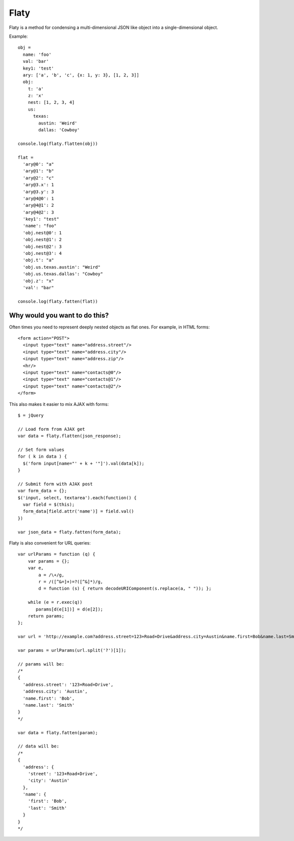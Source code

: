 =====
Flaty
=====

Flaty is a method for condensing a multi-dimensional JSON like object into a single-dimensional object.

Example::

  obj =
    name: 'foo'
    val: 'bar'
    key1: 'test'
    ary: ['a', 'b', 'c', {x: 1, y: 3}, [1, 2, 3]]
    obj:
      t: 'a'
      z: 'x'
      nest: [1, 2, 3, 4]
      us:
        texas:
          austin: 'Weird'
          dallas: 'Cowboy'

  console.log(flaty.flatten(obj))

  flat =
    'ary@0': "a"
    'ary@1': "b"
    'ary@2': "c"
    'ary@3.x': 1
    'ary@3.y': 3
    'ary@4@0': 1
    'ary@4@1': 2
    'ary@4@2': 3
    'key1': "test"
    'name': "foo"
    'obj.nest@0': 1
    'obj.nest@1': 2
    'obj.nest@2': 3
    'obj.nest@3': 4
    'obj.t': "a"
    'obj.us.texas.austin': "Weird"
    'obj.us.texas.dallas': "Cowboy"
    'obj.z': "x"
    'val': "bar"

  console.log(flaty.fatten(flat))

Why would you want to do this?
------------------------------

Often times you need to represent deeply nested objects as flat ones. For example, in HTML forms::

  <form action="POST">
    <input type="text" name="address.street"/>
    <input type="text" name="address.city"/>
    <input type="text" name="address.zip"/>
    <hr/>
    <input type="text" name="contacts@0"/>
    <input type="text" name="contacts@1"/>
    <input type="text" name="contacts@2"/>
  </form>

This also makes it easier to mix AJAX with forms::

  $ = jQuery

  // Load form from AJAX get
  var data = flaty.flatten(json_response);

  // Set form values
  for ( k in data ) {
    $('form input[name="' + k + '"]').val(data[k]);
  }

  // Submit form with AJAX post
  var form_data = {};
  $('input, select, textarea').each(function() {
    var field = $(this);
    form_data[field.attr('name')] = field.val()
  })

  var json_data = flaty.fatten(form_data);

Flaty is also convenient for URL queries::

  var urlParams = function (q) {
      var params = {};
      var e,
          a = /\+/g,
          r = /([^&=]+)=?([^&]*)/g,
          d = function (s) { return decodeURIComponent(s.replace(a, " ")); };

      while (e = r.exec(q))
         params[d(e[1])] = d(e[2]);
      return params;
  };

  var url = 'http://example.com?address.street=123+Road+Drive&address.city=Austin&name.first=Bob&name.last=Smith';

  var params = urlParams(url.split('?')[1]);

  // params will be:
  /*
  {
    'address.street': '123+Road+Drive',
    'address.city': 'Austin',
    'name.first': 'Bob',
    'name.last': 'Smith'
  }
  */

  var data = flaty.fatten(param);

  // data will be:
  /*
  {
    'address': {
      'street': '123+Road+Drive',
      'city': 'Austin'
    },
    'name': {
      'first': 'Bob',
      'last': 'Smith'    
    }
  }
  */




